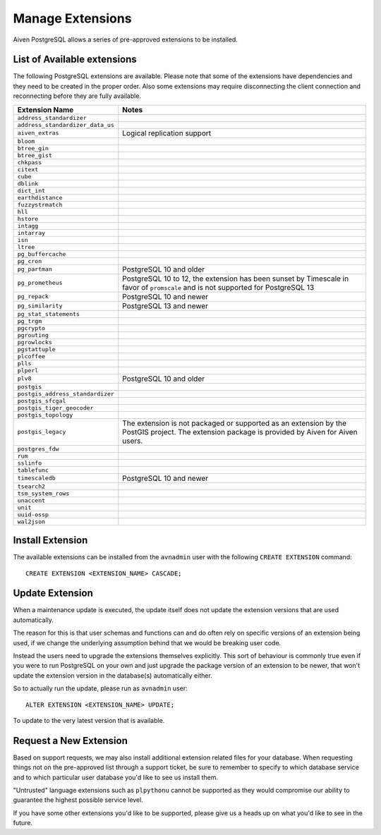 Manage Extensions
=================

Aiven PostgreSQL allows a series of pre-approved extensions to be installed.


List of Available extensions
----------------------------

The following PostgreSQL extensions are available. Please note that some of the extensions have dependencies and they need to be created in the proper order. Also some extensions may require disconnecting the client connection and reconnecting before they are fully available.

==================================  ============================================================
Extension Name                      Notes
==================================  ============================================================
``address_standardizer``
``address_standardizer_data_us``
``aiven_extras``                    Logical replication support
``bloom``
``btree_gin``
``btree_gist``
``chkpass``
``citext``
``cube``
``dblink``
``dict_int``
``earthdistance``
``fuzzystrmatch``
``hll``
``hstore``
``intagg``
``intarray``
``isn``
``ltree``
``pg_buffercache``
``pg_cron``
``pg_partman``                      PostgreSQL 10 and older
``pg_prometheus``                   PostgreSQL 10 to 12, the extension has been sunset
                                    by Timescale in favor of ``promscale`` and
                                    is not supported for PostgreSQL 13
``pg_repack``                       PostgreSQL 10 and newer
``pg_similarity``                   PostgreSQL 13 and newer
``pg_stat_statements``
``pg_trgm``
``pgcrypto``
``pgrouting``
``pgrowlocks``
``pgstattuple``
``plcoffee``
``plls``
``plperl``
``plv8``                            PostgreSQL 10 and older
``postgis``
``postgis_address_standardizer``
``postgis_sfcgal``
``postgis_tiger_geocoder``
``postgis_topology``
``postgis_legacy``                  The extension is not packaged or supported as an extension by
                                    the PostGIS project.
                                    The extension package is provided by Aiven for Aiven users.
``postgres_fdw``
``rum``
``sslinfo``
``tablefunc``
``timescaledb``                     PostgreSQL 10 and newer
``tsearch2``
``tsm_system_rows``
``unaccent``
``unit``
``uuid-ossp``
``wal2json``
==================================  ============================================================


Install Extension
-----------------

The available extensions can be installed from the ``avnadmin`` user with the following ``CREATE EXTENSION`` command::

  CREATE EXTENSION <EXTENSION_NAME> CASCADE;


Update Extension
----------------

When a maintenance update is executed, the update itself does not update the extension versions that are used automatically.

The reason for this is that user schemas and functions can and do often rely on specific versions of an extension being used, if we change the underlying assumption behind that we would be breaking user code.

Instead the users need to upgrade the extensions themselves explicitly. This sort of behaviour is commonly true even if you were to run PostgreSQL on your own and just upgrade the package version of an extension to be newer, that won't update the extension version in the database(s) automatically either.

So to actually run the update, please run as ``avnadmin`` user::

  ALTER EXTENSION <EXTENSION_NAME> UPDATE;

To update to the very latest version that is available.



Request a New Extension
-----------------------

Based on support requests, we may also install additional extension related files for your database. When requesting things not on the pre-approved list through a support ticket, be sure to remember to specify to which database service and to which particular user database you'd like to see us install them.

"Untrusted" language extensions such as ``plpythonu`` cannot be supported as they would compromise our ability to guarantee the highest possible service level.

If you have some other extensions you'd like to be supported, please give us a heads up on what you'd like to see in the future.
